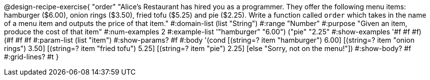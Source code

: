 @design-recipe-exercise{ "order" 
"Alice's Restaurant has hired you as a programmer. They offer the following menu items: hamburger ($6.00), onion rings ($3.50), fried tofu ($5.25) and pie ($2.25). Write a function called `order` which takes in the name of a menu item and outputs the price of that item."
  #:domain-list (list "String")
  #:range "Number"
  #:purpose "Given an item, produce the cost of that item"
  #:num-examples 2
  #:example-list '(("hamburger" "6.00")
                   ("pie" "2.25"))
  #:show-examples '((#f #f #f) (#f #f #f))
  #:param-list (list "item")
  #:show-params? #f
  #:body '(cond
[(string=? item "hamburger")     6.00]
[(string=? item "onion rings")   3.50]
[(string=? item "fried tofu")    5.25]
[(string=? item "pie")           2.25]
[else "Sorry, not on the menu!"])
  #:show-body? #f
  #:grid-lines? #t }
